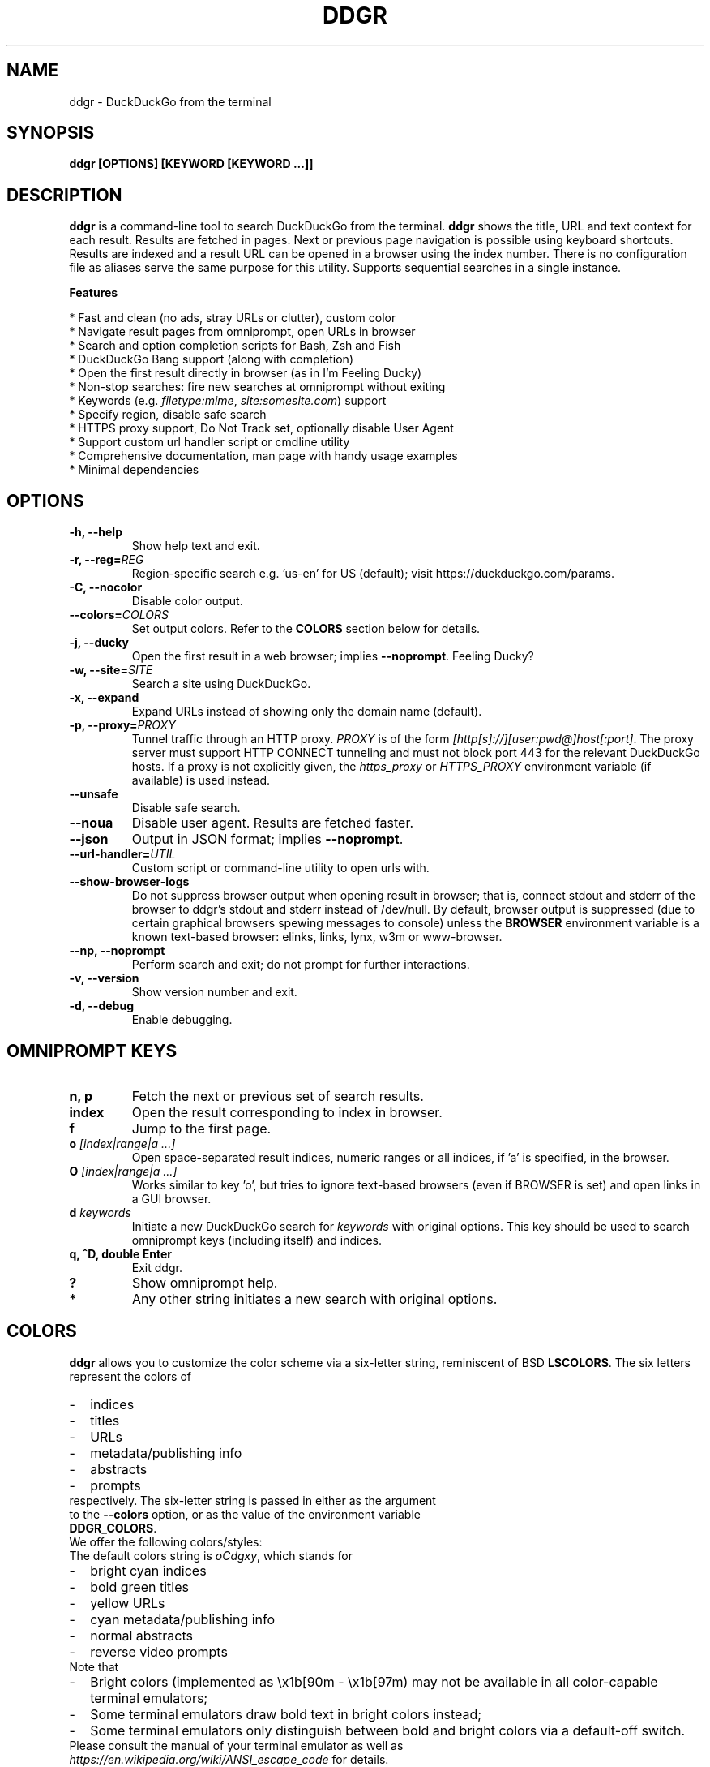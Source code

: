 .TH "DDGR" "1" "4 Nov 2017" "Version 0.1" "User Commands"
.SH NAME
ddgr \- DuckDuckGo from the terminal
.SH SYNOPSIS
.B ddgr [OPTIONS] [KEYWORD [KEYWORD ...]]
.SH DESCRIPTION
.B ddgr
is a command-line tool to search DuckDuckGo from the terminal. \fBddgr\fR shows the title, URL and text context for each result. Results are fetched in pages. Next or previous page navigation is possible using keyboard shortcuts. Results are indexed and a result URL can be opened in a browser using the index number. There is no configuration file as aliases serve the same purpose for this utility. Supports sequential searches in a single instance.
.PP
.B Features
.PP
  * Fast and clean (no ads, stray URLs or clutter), custom color
  * Navigate result pages from omniprompt, open URLs in browser
  * Search and option completion scripts for Bash, Zsh and Fish
  * DuckDuckGo Bang support (along with completion)
  * Open the first result directly in browser (as in I'm Feeling Ducky)
  * Non-stop searches: fire new searches at omniprompt without exiting
  * Keywords (e.g. \fIfiletype:mime\fR, \fIsite:somesite.com\fR) support
  * Specify region, disable safe search
  * HTTPS proxy support, Do Not Track set, optionally disable User Agent
  * Support custom url handler script or cmdline utility
  * Comprehensive documentation, man page with handy usage examples
  * Minimal dependencies
.SH OPTIONS
.TP
.BI "-h, --help"
Show help text and exit.
.TP
.BI "-r, --reg=" REG
Region-specific search e.g. 'us-en' for US (default); visit https://duckduckgo.com/params.
.TP
.B "-C, --nocolor"
Disable color output.
.TP
.BI "--colors=" COLORS
Set output colors. Refer to the \fBCOLORS\fR section below for details.
.TP
.B "-j, --ducky"
Open the first result in a web browser; implies \fB--noprompt\fR. Feeling Ducky?
.TP
.BI "-w, --site=" SITE
Search a site using DuckDuckGo.
.TP
.BI "-x, --expand"
Expand URLs instead of showing only the domain name (default).
.TP
.BI "-p, --proxy=" PROXY
Tunnel traffic through an HTTP proxy. \fIPROXY\fR is of the form \fI[http[s]://][user:pwd@]host[:port]\fR. The proxy server must support HTTP CONNECT tunneling and must not block port 443 for the relevant DuckDuckGo hosts. If a proxy is not explicitly given, the \fIhttps_proxy\fR or \fIHTTPS_PROXY\fR environment variable (if available) is used instead.
.TP
.BI "--unsafe"
Disable safe search.
.TP
.BI "--noua"
Disable user agent. Results are fetched faster.
.TP
.BI "--json"
Output in JSON format; implies \fB--noprompt\fR.
.TP
.BI "--url-handler=" UTIL
Custom script or command-line utility to open urls with.
.TP
.BI "--show-browser-logs"
Do not suppress browser output when opening result in browser; that is, connect stdout and stderr of the browser to ddgr's stdout and stderr instead of /dev/null. By default, browser output is suppressed (due to certain graphical browsers spewing messages to console) unless the \fBBROWSER\fR environment variable is a known text-based browser: elinks, links, lynx, w3m or www-browser.
.TP
.BI "--np, --noprompt"
Perform search and exit; do not prompt for further interactions.
.TP
.BI "-v, --version"
Show version number and exit.
.TP
.BI "-d, --debug"
Enable debugging.
.SH OMNIPROMPT KEYS
.TP
.BI "n, p"
Fetch the next or previous set of search results.
.TP
.BI "index"
Open the result corresponding to index in browser.
.TP
.BI "f"
Jump to the first page.
.TP
.BI o " [index|range|a ...]"
Open space-separated result indices, numeric ranges or all indices, if 'a' is specified, in the browser.
.TP
.BI O " [index|range|a ...]"
Works similar to key 'o', but tries to ignore text-based browsers (even if BROWSER is set) and open links in a GUI browser.
.TP
.BI d " keywords"
Initiate a new DuckDuckGo search for \fIkeywords\fR with original options. This key should be used to search omniprompt keys (including itself) and indices.
.TP
.BI "q, ^D, double Enter"
Exit ddgr.
.TP
.BI "?"
Show omniprompt help.
.TP
.BI *
Any other string initiates a new search with original options.
.SH COLORS
\fBddgr\fR allows you to customize the color scheme via a six-letter string, reminiscent of BSD \fBLSCOLORS\fR. The six letters represent the colors of
.IP - 2
indices
.PD 0 \" Change paragraph spacing to 0 in the list
.IP - 2
titles
.IP - 2
URLs
.IP - 2
metadata/publishing info
.IP - 2
abstracts
.IP - 2
prompts
.PD 1 \" Restore paragraph spacing
.TP
respectively. The six-letter string is passed in either as the argument to the \fB--colors\fR option, or as the value of the environment variable \fBDDGR_COLORS\fR.
.TP
We offer the following colors/styles:
.TS
tab(;) box;
l|l
-|-
l|l.
Letter;Color/Style
a;black
b;red
c;green
d;yellow
e;blue
f;magenta
g;cyan
h;white
i;bright black
j;bright red
k;bright green
l;bright yellow
m;bright blue
n;bright magenta
o;bright cyan
p;bright white
A-H;bold version of the lowercase-letter color
I-P;bold version of the lowercase-letter bright color
x;normal
X;bold
y;reverse video
Y;bold reverse video
.TE
.TP
.TP
The default colors string is \fIoCdgxy\fR, which stands for
.IP - 2
bright cyan indices
.PD 0 \" Change paragraph spacing to 0 in the list
.IP - 2
bold green titles
.IP - 2
yellow URLs
.IP - 2
cyan metadata/publishing info
.IP - 2
normal abstracts
.IP - 2
reverse video prompts
.PD 1 \" Restore paragraph spacing
.TP
Note that
.IP - 2
Bright colors (implemented as \\x1b[90m - \\x1b[97m) may not be available in all color-capable terminal emulators;
.IP - 2
Some terminal emulators draw bold text in bright colors instead;
.IP - 2
Some terminal emulators only distinguish between bold and bright colors via a default-off switch.
.TP
Please consult the manual of your terminal emulator as well as \fIhttps://en.wikipedia.org/wiki/ANSI_escape_code\fR for details.
.SH ENVIRONMENT
.TP
.BI BROWSER
Overrides the default browser. Ref:
.I http://docs.python.org/library/webbrowser.html
.TP
.BI DDGR_COLORS
Refer to the \fBCOLORS\fR section.
.TP
.BI "HTTPS_PROXY, https_proxy"
Refer to the \fB--proxy\fR option.
.SH EXAMPLES
.PP
.IP 1. 4
DuckDuckGo \fBhello world\fR:
.PP
.EX
.IP
.B ddgr hello world
.EE
.PP
.IP 2. 4
\fBI'm Feeling Ducky\fR search:
.PP
.EX
.IP
.B ddgr -j lucky ducks
.EE
.PP
.IP 3. 4
\fBDuckDuckGo Bang\fR search 'hello world' in Wikipedia:
.PP
.EX
.IP
.B ddgr !w hello world
.EE
.PP
.IP "" 4
Bangs work at the omniprompt too. To look up bangs, visit https://duckduckgo.com/bang?#bangs-list.
.PP
.IP 4. 4
\fBWebsite specific\fR search:
.PP
.EX
.IP
.B ddgr -w amazon.com digital camera
.EE
.PP
.IP "" 4
Site specific search continues at omniprompt.
.EE
.PP
.IP 5. 4
Search for a \fBspecific file type\fR:
.PP
.EX
.IP
.B ddgr instrumental filetype:mp3
.EE
.PP
.IP 6. 4
Fetch results on IPL cricket from \fBIndia\fR in \fBEnglish\fR:
.PP
.EX
.IP
.B ddgr -r in-en IPL cricket
.EE
.PP
.IP "" 4
To find your region parameter token visit https://duckduckgo.com/params.
.PP
.IP 7. 4
Search \fBquoted text\fR:
.PP
.EX
.IP
.B ddgr it\(rs's a \(rs\(dqbeautiful world\(rs\(dq in spring
.EE
.PP
.IP 8. 4
Show \fBcomplete urls\fR in search results (instead of only domain name):
.PP
.EX
.IP
.B ddgr -x ddgr
.EE
.PP
.IP 9. 4
Use a \fBcustom color scheme\fR, e.g., one warm color scheme designed for Solarized Dark:
.PP
.EX
.IP
.B ddgr --colors bjdxxy hello world
.IP
.B DDGR_COLORS=bjdxxy ddgr hello world
.EE
.PP
.IP 10. 4
Tunnel traffic through an \fBHTTPS proxy\fR, e.g., a local Privoxy instance listening on port 8118:
.PP
.EX
.IP
.B ddgr --proxy localhost:8118 hello world
.EE
.PP
.IP "" 4
By default the environment variable \fIhttps_proxy\fR (or \fIHTTPS_PROXY\fR) is used, if defined.
.EE
.PP
.IP 11. 4
Look up \fBn\fR, \fBp\fR, \fBo\fR, \fBO\fR, \fBq\fR, \fBd keywords\fR or a result index at the \fBomniprompt\fR: as the omniprompt recognizes these keys or index strings as commands, you need to prefix them with \fBd\fR, e.g.,
.PP
.EX
.PD 0
.IP
.B d n
.IP
.B d d keywords
.IP
.B d 1
.PD
.EE
.PP
.IP 12. 4
Program \fBhelp\fR:
.PP
.EX
.IP
.B ddgr -h
.EE
.SH AUTHOR
Arun Prakash Jana <engineerarun@gmail.com>
.SH HOME
.I https://github.com/jarun/ddgr
.SH REPORTING BUGS
.I https://github.com/jarun/ddgr/issues
.SH LICENSE
Copyright \(co 2016-2017 Arun Prakash Jana <engineerarun@gmail.com>
.PP
License GPLv3+: GNU GPL version 3 or later <http://gnu.org/licenses/gpl.html>.
.br
This is free software: you are free to change and redistribute it. There is NO WARRANTY, to the extent permitted by law.
